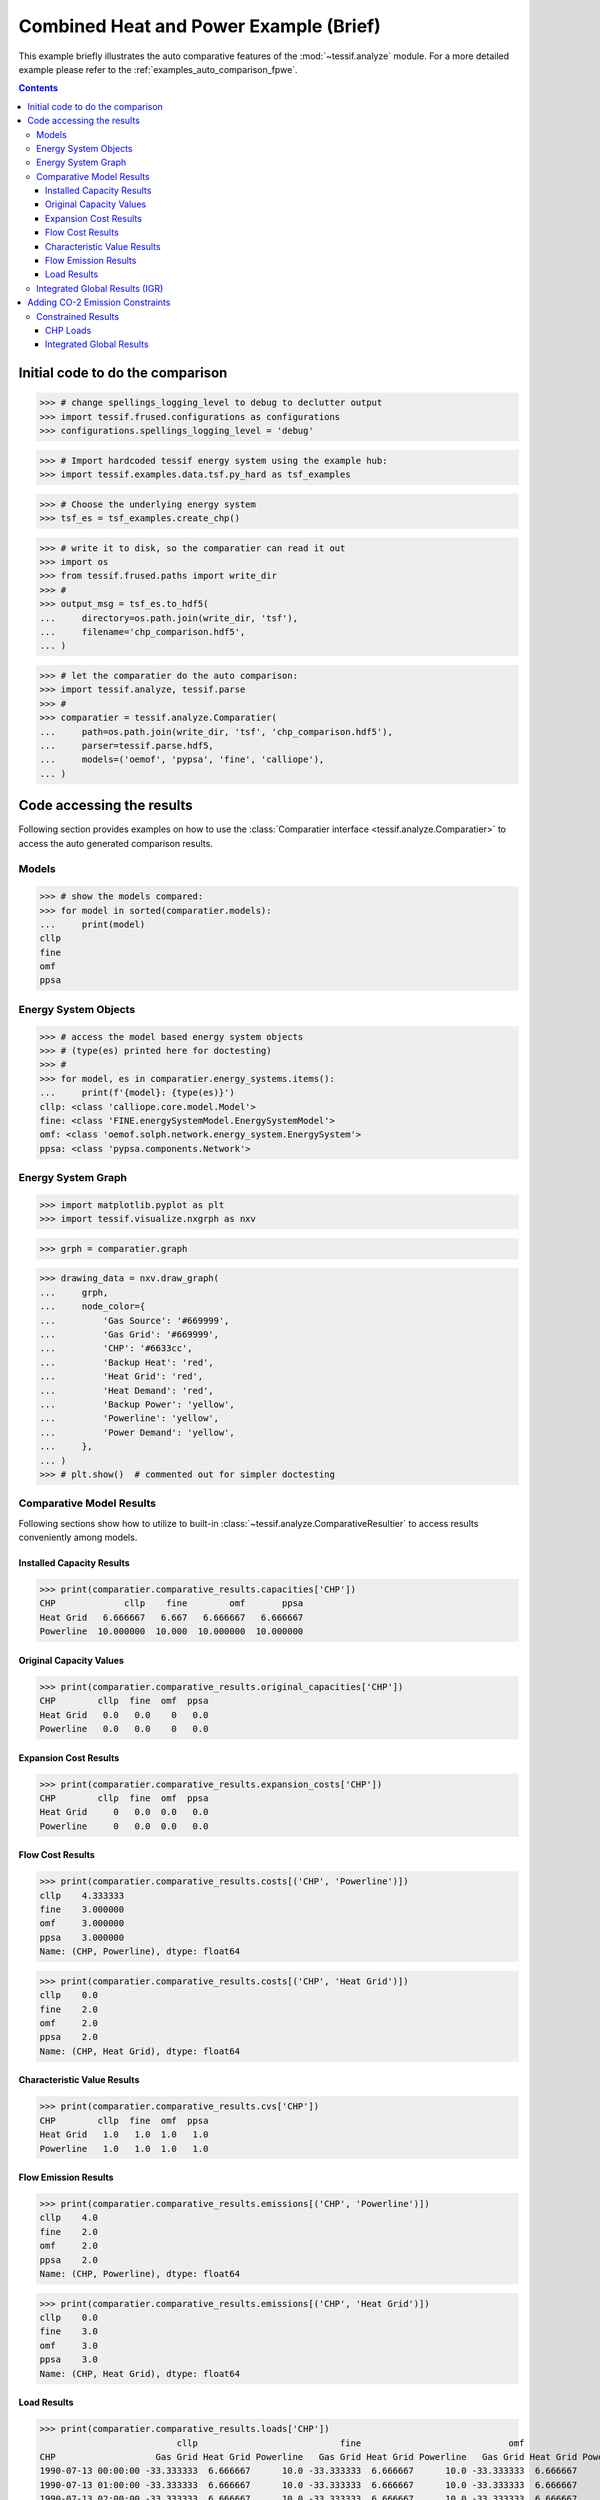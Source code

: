 .. _AutoCompare_CHP:

Combined Heat and Power Example (Brief)
***************************************

This example briefly illustrates the auto comparative features of the
:mod:`~tessif.analyze` module. For a more detailed example please refer to
the :ref:`examples_auto_comparison_fpwe`.

.. contents:: Contents
   :local:
   :backlinks: top

Initial code to do the comparison
=================================

>>> # change spellings_logging_level to debug to declutter output
>>> import tessif.frused.configurations as configurations
>>> configurations.spellings_logging_level = 'debug'

>>> # Import hardcoded tessif energy system using the example hub:
>>> import tessif.examples.data.tsf.py_hard as tsf_examples

>>> # Choose the underlying energy system
>>> tsf_es = tsf_examples.create_chp()

>>> # write it to disk, so the comparatier can read it out
>>> import os
>>> from tessif.frused.paths import write_dir
>>> #
>>> output_msg = tsf_es.to_hdf5(
...     directory=os.path.join(write_dir, 'tsf'),
...     filename='chp_comparison.hdf5',
... )

>>> # let the comparatier do the auto comparison:
>>> import tessif.analyze, tessif.parse
>>> #
>>> comparatier = tessif.analyze.Comparatier(
...     path=os.path.join(write_dir, 'tsf', 'chp_comparison.hdf5'),
...     parser=tessif.parse.hdf5,
...     models=('oemof', 'pypsa', 'fine', 'calliope'),
... )

Code accessing the results
==========================
Following section provides examples on how to use the
:class:`Comparatier interface <tessif.analyze.Comparatier>` to access the
auto generated comparison results.

Models
------

>>> # show the models compared:
>>> for model in sorted(comparatier.models):
...     print(model)
cllp
fine
omf
ppsa

Energy System Objects
---------------------

>>> # access the model based energy system objects
>>> # (type(es) printed here for doctesting)
>>> # 
>>> for model, es in comparatier.energy_systems.items():
...     print(f'{model}: {type(es)}')
cllp: <class 'calliope.core.model.Model'>
fine: <class 'FINE.energySystemModel.EnergySystemModel'>
omf: <class 'oemof.solph.network.energy_system.EnergySystem'>
ppsa: <class 'pypsa.components.Network'>

Energy System Graph
-------------------
>>> import matplotlib.pyplot as plt
>>> import tessif.visualize.nxgrph as nxv

>>> grph = comparatier.graph

>>> drawing_data = nxv.draw_graph(
...     grph,
...     node_color={
...         'Gas Source': '#669999',
...         'Gas Grid': '#669999',
...         'CHP': '#6633cc',
...         'Backup Heat': 'red',
...         'Heat Grid': 'red',
...         'Heat Demand': 'red',
...         'Backup Power': 'yellow',
...         'Powerline': 'yellow',
...         'Power Demand': 'yellow',
...     },
... )
>>> # plt.show()  # commented out for simpler doctesting

.. image:: chp_graph.png
   :align: center
   :alt: Image showing analyzed chp graph.


Comparative Model Results
-------------------------
Following sections show how to utilize to built-in
:class:`~tessif.analyze.ComparativeResultier` to access results conveniently
among models.


Installed Capacity Results
^^^^^^^^^^^^^^^^^^^^^^^^^^
>>> print(comparatier.comparative_results.capacities['CHP'])
CHP             cllp    fine        omf       ppsa
Heat Grid   6.666667   6.667   6.666667   6.666667
Powerline  10.000000  10.000  10.000000  10.000000



Original Capacity Values
^^^^^^^^^^^^^^^^^^^^^^^^
>>> print(comparatier.comparative_results.original_capacities['CHP'])
CHP        cllp  fine  omf  ppsa
Heat Grid   0.0   0.0    0   0.0
Powerline   0.0   0.0    0   0.0



Expansion Cost Results
^^^^^^^^^^^^^^^^^^^^^^
>>> print(comparatier.comparative_results.expansion_costs['CHP'])
CHP        cllp  fine  omf  ppsa
Heat Grid     0   0.0  0.0   0.0
Powerline     0   0.0  0.0   0.0



Flow Cost Results
^^^^^^^^^^^^^^^^^
>>> print(comparatier.comparative_results.costs[('CHP', 'Powerline')])
cllp    4.333333
fine    3.000000
omf     3.000000
ppsa    3.000000
Name: (CHP, Powerline), dtype: float64

>>> print(comparatier.comparative_results.costs[('CHP', 'Heat Grid')])
cllp    0.0
fine    2.0
omf     2.0
ppsa    2.0
Name: (CHP, Heat Grid), dtype: float64


Characteristic Value Results
^^^^^^^^^^^^^^^^^^^^^^^^^^^^
>>> print(comparatier.comparative_results.cvs['CHP'])
CHP        cllp  fine  omf  ppsa
Heat Grid   1.0   1.0  1.0   1.0
Powerline   1.0   1.0  1.0   1.0


Flow Emission Results
^^^^^^^^^^^^^^^^^^^^^
>>> print(comparatier.comparative_results.emissions[('CHP', 'Powerline')])
cllp    4.0
fine    2.0
omf     2.0
ppsa    2.0
Name: (CHP, Powerline), dtype: float64

>>> print(comparatier.comparative_results.emissions[('CHP', 'Heat Grid')])
cllp    0.0
fine    3.0
omf     3.0
ppsa    3.0
Name: (CHP, Heat Grid), dtype: float64


.. _AutoCompare_CHP_Unconstrained_Loads:

Load Results
^^^^^^^^^^^^
>>> print(comparatier.comparative_results.loads['CHP'])
                          cllp                           fine                            omf                           ppsa                    
CHP                   Gas Grid Heat Grid Powerline   Gas Grid Heat Grid Powerline   Gas Grid Heat Grid Powerline   Gas Grid Heat Grid Powerline
1990-07-13 00:00:00 -33.333333  6.666667      10.0 -33.333333  6.666667      10.0 -33.333333  6.666667      10.0 -33.333333  6.666667      10.0
1990-07-13 01:00:00 -33.333333  6.666667      10.0 -33.333333  6.666667      10.0 -33.333333  6.666667      10.0 -33.333333  6.666667      10.0
1990-07-13 02:00:00 -33.333333  6.666667      10.0 -33.333333  6.666667      10.0 -33.333333  6.666667      10.0 -33.333333  6.666667      10.0
1990-07-13 03:00:00 -33.333333  6.666667      10.0 -33.333333  6.666667      10.0 -33.333333  6.666667      10.0 -33.333333  6.666667      10.0

.. _AutoCompare_CHP_Unconstrained_Results:

Integrated Global Results (IGR)
-------------------------------
Following section demonstrate how to access the
:attr:`integrated global results
<tessif.analyze.Comparatier.integrated_global_results>` of the models compared.

>>> # show the integrated global results of the chp example:
>>> comparatier.integrated_global_results.drop(
...     ['time (s)', 'memory (MB)'], axis='index')
                  cllp   fine    omf   ppsa
emissions (sim)  160.0  160.0  160.0  160.0
costs (sim)      307.0  307.0  307.0  307.0
opex (ppcd)      307.0  307.0  307.0  307.0
capex (ppcd)       0.0    0.0    0.0    0.0


Memory and timing results are dropped because they vary slightly between runs.
The original results look something like::

  comparatier.integrated_global_results
                    cllp   fine    omf   ppsa
  emissions (sim)  160.0  160.0  160.0  160.0
  costs (sim)      307.0  307.0  307.0  307.0
  opex (ppcd)      307.0  307.0  307.0  307.0
  capex (ppcd)       0.0    0.0    0.0    0.0
  time (s)           0.9    1.1    0.9    1.5
  memory (MB)        1.1    1.1    0.7    1.6


.. _AutoCompare_CHP_Constrained:

Adding CO-2 Emission Constraints
================================

>>> tsf_es = tsf_examples.create_chp()
>>> # use the existing constraints ...
>>> new_constraints = tsf_es.global_constraints.copy()
>>> # ... to modify them
>>> new_constraints['emissions'] = 100

Build the new energy system:

>>> from tessif.model.energy_system import AbstractEnergySystem  # nopep8
>>> new_tsf_es = AbstractEnergySystem.from_components(
...     uid='constrained_chp_example',
...     components=tsf_es.nodes,
...     timeframe=tsf_es.timeframe,
...     global_constraints=new_constraints,
... )

Redo the comparison:

>>> # write it to disk, so the comparatier can read it out
>>> output_msg = new_tsf_es.to_hdf5(
...     directory=os.path.join(write_dir, 'tsf'),
...     filename='constrained_chp_example.hdf5',
... )

>>> # let the comparatier to the auto comparison:
>>> import functools  # nopep8
>>> from tessif.frused.hooks.tsf import reparameterize_components  # nopep8
>>> #
>>> comparatier = tessif.analyze.Comparatier(
...     path=os.path.join(write_dir, 'tsf', 'constrained_chp_example.hdf5'),
...     parser=tessif.parse.hdf5,
...     models=('oemof', 'pypsa','fine', 'calliope'),
...     hooks={
...         'pypsa': functools.partial(
...             reparameterize_components,
...             components={
...                 'CHP': {
...                     'flow_emissions': {'electricity': 0, 'heat': 0, 'gas': 0},
...                 },
...                 'Gas Source': {
...                     # reallocating emission from chp outflows to gas source:
...                     'flow_emissions': {'gas': 2*0.3+3*0.2},
...                 },
...             }
...         )
...     },
... )


Constrained Results
-------------------

.. _AutoCompare_CHP_Constrained_Loads:

CHP Loads
^^^^^^^^^

>>> print(comparatier.comparative_results.loads['CHP'])
                          cllp                           fine                            omf                           ppsa                    
CHP                   Gas Grid Heat Grid Powerline   Gas Grid Heat Grid Powerline   Gas Grid Heat Grid Powerline   Gas Grid Heat Grid Powerline
1990-07-13 00:00:00 -16.666667  3.333333       5.0 -33.333333  6.666667      10.0 -33.333333  6.666667      10.0  -0.000000  0.000000       0.0
1990-07-13 01:00:00  -0.000000  0.000000       0.0 -33.333333  6.666667      10.0 -16.666667  3.333333       5.0 -33.333333  6.666667      10.0
1990-07-13 02:00:00 -33.333333  6.666667      10.0 -16.666667  3.333333       5.0 -33.333333  6.666667      10.0 -33.333333  6.666667      10.0
1990-07-13 03:00:00 -33.333333  6.666667      10.0  -0.000000  0.000000       0.0  -0.000000  0.000000       0.0 -16.666667  3.333333       5.0

.. _AutoCompare_CHP_Constrained_Results:

Integrated Global Results
^^^^^^^^^^^^^^^^^^^^^^^^^

>>> comparatier.integrated_global_results.drop(
...     ['time (s)', 'memory (MB)'], axis='index')
                  cllp   fine    omf   ppsa
emissions (sim)  100.0  100.0  100.0  100.0
costs (sim)      492.0  492.0  492.0  492.0
opex (ppcd)      492.0  492.0  492.0  492.0
capex (ppcd)       0.0    0.0    0.0    0.0


Memory and timing results are dropped because they vary slightly between runs.
The original results look something like::

  comparatier.integrated_global_results
                    cllp   fine    omf   ppsa
  emissions (sim)  100.0  100.0  100.0  100.0
  costs (sim)      492.0  492.0  492.0  492.0
  opex (ppcd)      492.0  492.0  492.0  492.0
  capex (ppcd)       0.0    0.0    0.0    0.0
  time (s)           1.3    1.1    0.9    1.5
  memory (MB)        2.0    1.1    0.6    1.3  
